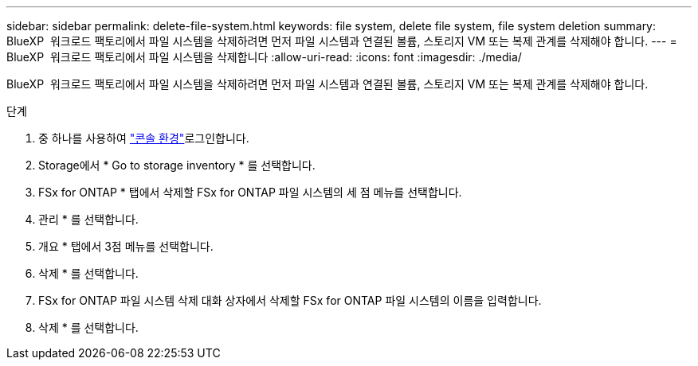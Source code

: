 ---
sidebar: sidebar 
permalink: delete-file-system.html 
keywords: file system, delete file system, file system deletion 
summary: BlueXP  워크로드 팩토리에서 파일 시스템을 삭제하려면 먼저 파일 시스템과 연결된 볼륨, 스토리지 VM 또는 복제 관계를 삭제해야 합니다. 
---
= BlueXP  워크로드 팩토리에서 파일 시스템을 삭제합니다
:allow-uri-read: 
:icons: font
:imagesdir: ./media/


[role="lead"]
BlueXP  워크로드 팩토리에서 파일 시스템을 삭제하려면 먼저 파일 시스템과 연결된 볼륨, 스토리지 VM 또는 복제 관계를 삭제해야 합니다.

.단계
. 중 하나를 사용하여 link:https://docs.netapp.com/us-en/workload-setup-admin/console-experiences.html["콘솔 환경"^]로그인합니다.
. Storage에서 * Go to storage inventory * 를 선택합니다.
. FSx for ONTAP * 탭에서 삭제할 FSx for ONTAP 파일 시스템의 세 점 메뉴를 선택합니다.
. 관리 * 를 선택합니다.
. 개요 * 탭에서 3점 메뉴를 선택합니다.
. 삭제 * 를 선택합니다.
. FSx for ONTAP 파일 시스템 삭제 대화 상자에서 삭제할 FSx for ONTAP 파일 시스템의 이름을 입력합니다.
. 삭제 * 를 선택합니다.

